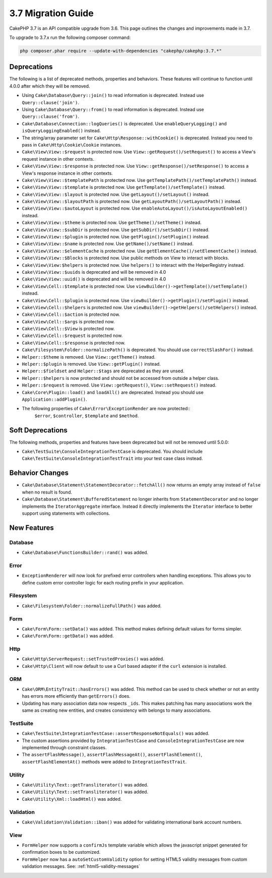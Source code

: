 3.7 Migration Guide
###################

CakePHP 3.7 is an API compatible upgrade from 3.6. This page outlines the
changes and improvements made in 3.7.

To upgrade to 3.7.x run the following composer command:

.. code-block:: bash

    php composer.phar require --update-with-dependencies "cakephp/cakephp:3.7.*"

Deprecations
============

The following is a list of deprecated methods, properties and behaviors. These
features will continue to function until 4.0.0 after which they will be removed.

* Using ``Cake\Database\Query::join()`` to read information is deprecated.
  Instead use ``Query::clause('join')``.
* Using ``Cake\Database\Query::from()`` to read information is deprecated.
  Instead use ``Query::clause('from')``.
* ``Cake\Database\Connection::logQueries()`` is deprecated. Use
  ``enableQueryLogging()`` and ``isQueryLoggingEnabled()`` instead.
* The string/array parameter set for ``Cake\Http\Response::withCookie()`` is
  deprecated. Instead you need to pass in ``Cake\Http\Cookie\Cookie`` instances.
* ``Cake\View\View::$request`` is protected now. Use
  ``View::getRequest()/setRequest()`` to access a View's request instance in
  other contexts.
* ``Cake\View\View::$response`` is protected now. Use
  ``View::getResponse()/setResponse()`` to access a View's response instance in
  other contexts.
* ``Cake\View\View::$templatePath`` is protected now. Use
  ``getTemplatePath()/setTemplatePath()`` instead.
* ``Cake\View\View::$template`` is protected now. Use
  ``getTemplate()/setTemplate()`` instead.
* ``Cake\View\View::$layout`` is protected now. Use ``getLayout()/setLayout()``
  instead.
* ``Cake\View\View::$layoutPath`` is protected now. Use
  ``getLayoutPath()/setLayoutPath()`` instead.
* ``Cake\View\View::$autoLayout`` is protected now. Use
  ``enableAutoLayout()/isAutoLayoutEnabled()`` instead.
* ``Cake\View\View::$theme`` is protected now. Use
  ``getTheme()/setTheme()`` instead.
* ``Cake\View\View::$subDir`` is protected now. Use ``getSubDir()/setSubDir()`` instead.
* ``Cake\View\View::$plugin`` is protected now. Use ``getPlugin()/setPlugin()``
  instead.
* ``Cake\View\View::$name`` is protected now. Use ``getName()/setName()``
  instead.
* ``Cake\View\View::$elementCache`` is protected now. Use
  ``getElementCache()/setElementCache()`` instead.
* ``Cake\View\View::$Blocks`` is protected now. Use public methods on View to
  interact with blocks.
* ``Cake\View\View:$helpers`` is protected now. Use ``helpers()`` to interact
  with the HelperRegistry instead.
* ``Cake\View\View::$uuids`` is deprecated and will be removed in 4.0
* ``Cake\View\View::uuid()`` is deprecated and will be removed in 4.0
* ``Cake\View\Cell::$template`` is protected now. Use
  ``viewBuilder()->getTemplate()/setTemplate()`` instead.
* ``Cake\View\Cell::$plugin`` is protected now. Use
  ``viewBuilder()->getPlugin()/setPlugin()`` instead.
* ``Cake\View\Cell::$helpers`` is protected now. Use
  ``viewBuilder()->getHelpers()/setHelpers()`` instead.
* ``Cake\View\Cell::$action`` is protected now.
* ``Cake\View\Cell::$args`` is protected now.
* ``Cake\View\Cell::$View`` is protected now.
* ``Cake\View\Cell::$request`` is protected now.
* ``Cake\View\Cell::$response`` is protected now.
* ``Cake\Filesystem\Folder::normalizePath()`` is deprecated. You should use
  ``correctSlashFor()`` instead.
* ``Helper::$theme`` is removed. Use ``View::getTheme()`` instead.
* ``Helper::$plugin`` is removed. Use ``View::getPlugin()`` instead.
* ``Helper::$fieldset`` and ``Helper::$tags`` are deprecated as they are unsed.
* ``Helper::$helpers`` is now protected and should not be accessed from outside
  a helper class.
* ``Helper::$request`` is removed.
  Use ``View::getRequest()``, ``View::setRequest()`` instead.
* ``Cake\Core\Plugin::load()`` and ``loadAll()`` are deprecated. Instead you
  should use ``Application::addPlugin()``.
* The following properties of ``Cake\Error\ExceptionRender`` are now protected::
   ``$error``, ``$controller``, ``$template`` and ``$method``.

Soft Deprecations
=================

The following methods, properties and features have been deprecated but will not
be removed until 5.0.0:

* ``Cake\TestSuite\ConsoleIntegrationTestCase`` is deprecated. You should
  include ``Cake\TestSuite\ConsoleIntegrationTestTrait`` into your test case
  class instead.

Behavior Changes
================

* ``Cake\Database\Statement\StatementDecorator::fetchAll()`` now returns an
  empty array instead of ``false`` when no result is found.
* ``Cake\Database\Statement\BufferedStatement`` no longer inherits from
  ``StatementDecorator`` and no longer implements the ``IteratorAggregate``
  interface. Instead it directly implements the ``Iterator`` interface to better
  support using statements with collections.


New Features
============

Database
--------

* ``Cake\Database\FunctionsBuilder::rand()`` was added.


Error
-----

* ``ExceptionRenderer`` will now look for prefixed error controllers when
  handling exceptions. This allows you to define custom error controller logic
  for each routing prefix in your application.

Filesystem
----------

* ``Cake\Filesystem\Folder::normalizeFullPath()`` was added.

Form
----

* ``Cake\Form\Form::setData()`` was added. This method makes defining default
  values for forms simpler.
* ``Cake\Form\Form::getData()`` was added.

Http
----

* ``Cake\Http\ServerRequest::setTrustedProxies()`` was added.
* ``Cake\Http\Client`` will now default to use a Curl based adapter if the
  ``curl`` extension is installed.

ORM
---

* ``Cake\ORM\EntityTrait::hasErrors()`` was added. This method can be used to
  check whether or not an entity has errors more efficiently than
  ``getErrors()`` does.
* Updating has many association data now respects ``_ids``. This makes patching
  has many associations work the same as creating new entities, and creates
  consistency with belongs to many associations.

TestSuite
---------

* ``Cake\TestSuite\IntegrationTestCase::assertResponseNotEquals()`` was added.
* The custom assertions provided by ``IntegrationTestCase`` and
  ``ConsoleIntegrationTestCase`` are now implemented through constraint classes.
* The ``assertFlashMessage()``, ``assertFlashMessageAt()``,
  ``assertFlashElement()``, ``assertFlashElementAt()`` methods were added to
  ``IntegrationTestTrait``.


Utility
-------

* ``Cake\Utility\Text::getTransliterator()`` was added.
* ``Cake\Utility\Text::setTransliterator()`` was added.
* ``Cake\Utility\Xml::loadHtml()`` was added.

Validation
----------

* ``Cake\Validation\Validation::iban()`` was added for validating international
  bank account numbers.

View
----

* ``FormHelper`` now supports a ``confirmJs`` template variable which allows the
  javascript snippet generated for confirmation boxes to be customized.
* ``FormHelper`` now has a ``autoSetCustomValidity`` option for setting HTML5
  validity messages from custom validation messages. See: :ref:`html5-validity-messages`
